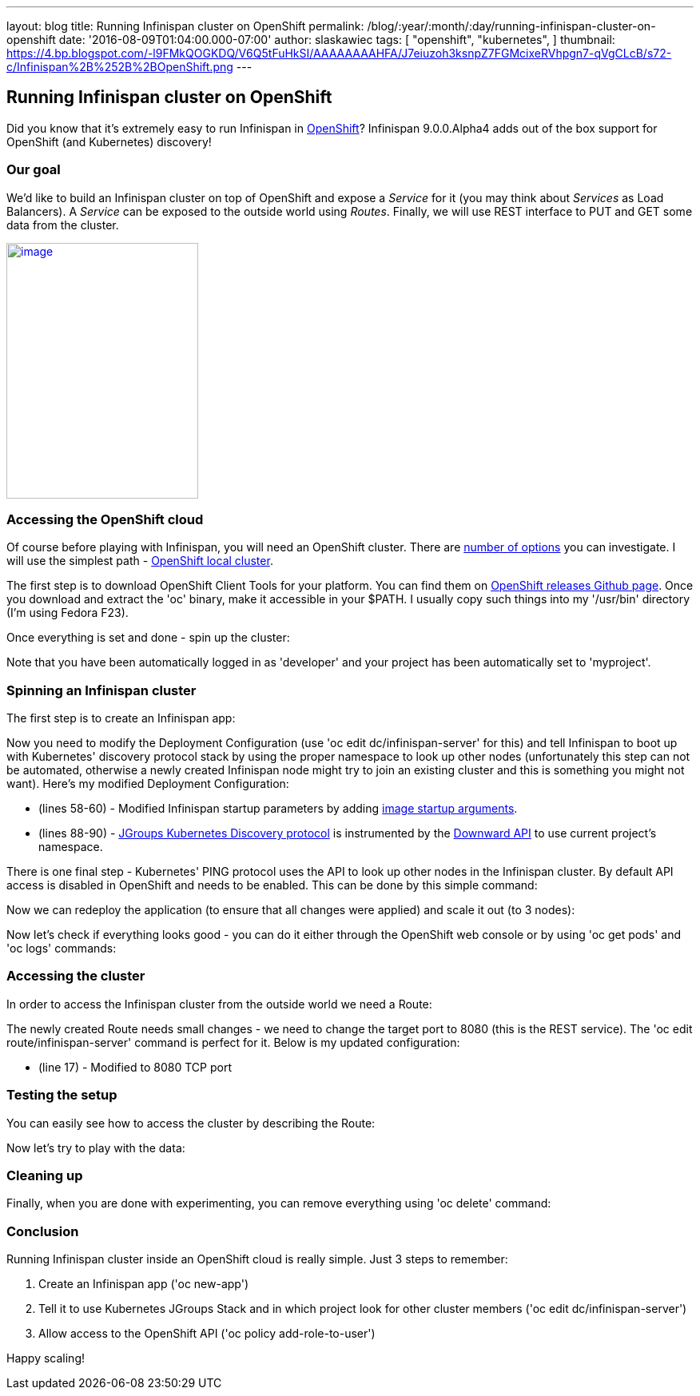 ---
layout: blog
title: Running Infinispan cluster on OpenShift
permalink: /blog/:year/:month/:day/running-infinispan-cluster-on-openshift
date: '2016-08-09T01:04:00.000-07:00'
author: slaskawiec
tags: [ "openshift",
"kubernetes",
]
thumbnail: https://4.bp.blogspot.com/-l9FMkQOGKDQ/V6Q5tFuHkSI/AAAAAAAAHFA/J7eiuzoh3ksnpZ7FGMcixeRVhpgn7-qVgCLcB/s72-c/Infinispan%2B%252B%2BOpenShift.png
---

== Running Infinispan cluster on OpenShift

Did you know that it's extremely easy to run Infinispan in
https://www.openshift.com/[OpenShift]? Infinispan 9.0.0.Alpha4 adds out
of the box support for OpenShift (and Kubernetes) discovery!

=== Our goal

We'd like to build an Infinispan cluster on top of OpenShift and expose
a _Service_ for it (you may think about _Services_ as Load Balancers).
A _Service_ can be exposed to the outside world using _Routes_. Finally,
we will use REST interface to PUT and GET some data from the cluster.



https://4.bp.blogspot.com/-l9FMkQOGKDQ/V6Q5tFuHkSI/AAAAAAAAHFA/J7eiuzoh3ksnpZ7FGMcixeRVhpgn7-qVgCLcB/s1600/Infinispan%2B%252B%2BOpenShift.png[image:https://4.bp.blogspot.com/-l9FMkQOGKDQ/V6Q5tFuHkSI/AAAAAAAAHFA/J7eiuzoh3ksnpZ7FGMcixeRVhpgn7-qVgCLcB/s320/Infinispan%2B%252B%2BOpenShift.png[image,width=240,height=320]]



=== Accessing the OpenShift cloud

Of course before playing with Infinispan, you will need an OpenShift
cluster. There are
https://docs.openshift.org/latest/install_config/index.html[number of
options] you can investigate. I will use the simplest path -
https://github.com/openshift/origin/blob/master/docs/cluster_up_down.md[OpenShift
local cluster].



The first step is to download OpenShift Client Tools for your platform.
You can find them on
https://github.com/openshift/origin/releases[OpenShift releases Github
page]. Once you download and extract the 'oc' binary, make it accessible
in your $PATH. I usually copy such things into my '/usr/bin' directory
(I'm using Fedora F23). 



Once everything is set and done - spin up the cluster:





Note that you have been automatically logged in as 'developer' and your
project has been automatically set to 'myproject'. 

=== Spinning an Infinispan cluster

The first step is to create an Infinispan app:





Now you need to modify the Deployment Configuration (use 'oc edit
dc/infinispan-server' for this) and tell Infinispan to boot up with
Kubernetes' discovery protocol stack by using the proper namespace to
look up other nodes (unfortunately this step can not be automated,
otherwise a newly created Infinispan node might try to join an existing
cluster and this is something you might not want). Here's my modified
Deployment Configuration:



* (lines 58-60) - Modified Infinispan startup parameters by adding
http://kubernetes.io/docs/user-guide/containers/[image startup
arguments].
* (lines 88-90) -
https://github.com/jgroups-extras/jgroups-kubernetes[JGroups Kubernetes
Discovery protocol] is instrumented by
the http://kubernetes.io/docs/user-guide/downward-api/[Downward API] to
use current project's namespace. 



There is one final step - Kubernetes' PING protocol uses the API to look
up other nodes in the Infinispan cluster. By default API access is
disabled in OpenShift and needs to be enabled. This can be done by this
simple command:





Now we can redeploy the application (to ensure that all changes were
applied) and scale it out (to 3 nodes):





Now let's check if everything looks good - you can do it either through
the OpenShift web console or by using 'oc get pods' and 'oc logs'
commands:



=== Accessing the cluster

In order to access the Infinispan cluster from the outside world we need
a Route:





The newly created Route needs small changes - we need to change the
target port to 8080 (this is the REST service). The 'oc edit
route/infinispan-server' command is perfect for it. Below is my updated
configuration:



* (line 17) - Modified to 8080 TCP port

=== Testing the setup

You can easily see how to access the cluster by describing the Route:





Now let's try to play with the data:



=== Cleaning up

Finally, when you are done with experimenting, you can remove everything
using 'oc delete' command:



=== Conclusion

Running Infinispan cluster inside an OpenShift cloud is really simple.
Just 3 steps to remember:

. Create an Infinispan app ('oc new-app')
. Tell it to use Kubernetes JGroups Stack and in which project look for
other cluster members ('oc edit dc/infinispan-server')
. Allow access to the OpenShift API ('oc policy add-role-to-user')

Happy scaling!
